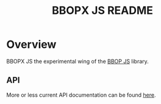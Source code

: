 #+TITLE: BBOPX JS README
#+Options: num:nil
#+STARTUP: odd
#+Style: <style> h1,h2,h3 {font-family: arial, helvetica, sans-serif} </style>

* Overview

  BBOPX JS the experimental wing of the [[http://github.com/kltm/bbop-js][BBOP JS]] library.

** API

   More or less current API documentation can be found [[https://kltm.github.io/bbopx-js/][here]].
